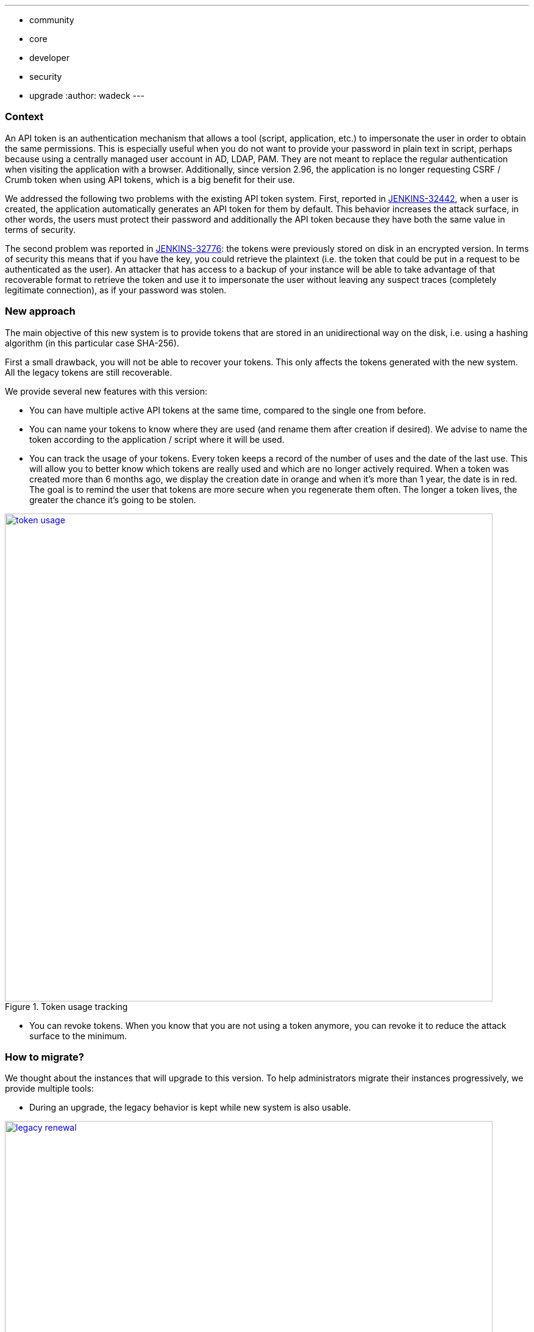 ---
:layout: post
:title: "Security Hardening: New API token system in Jenkins 2.129+"
:tags:
- community
- core
- developer
- security
- upgrade
:author: wadeck
---

### Context

An API token is an authentication mechanism that allows a tool (script, application, etc.) to impersonate the user
in order to obtain the same permissions. 
This is especially useful when you do not want to provide your password in plain text in script, 
perhaps because using a centrally managed user account in AD, LDAP, PAM.
They are not meant to replace the regular authentication when visiting the application with a browser.
Additionally, since version 2.96, the application is no longer requesting CSRF / Crumb token when using API tokens, 
which is a big benefit for their use.

We addressed the following two problems with the existing API token system. 
First, reported in link:https://issues.jenkins-ci.org/browse/JENKINS-32442[JENKINS-32442], when a user is created, 
the application automatically generates an API token for them by default. 
This behavior increases the attack surface, in other words, the users must protect their password and 
additionally the API token because they have both the same value in terms of security. 

The second problem was reported in link:https://issues.jenkins-ci.org/browse/JENKINS-32776[JENKINS-32776]: 
the tokens were previously stored on disk in an encrypted version. 
In terms of security this means that if you have the key, you could retrieve the plaintext 
(i.e. the token that could be put in a request to be authenticated as the user). 
An attacker that has access to a backup of your instance will be able to take advantage of that recoverable format
to retrieve the token and use it to impersonate the user without leaving any suspect traces (completely legitimate connection), 
as if your password was stolen.

### New approach

The main objective of this new system is to provide tokens that are stored in an unidirectional way on the disk,
i.e. using a hashing algorithm (in this particular case SHA-256).

First a small drawback, you will not be able to recover your tokens. 
This only affects the tokens generated with the new system.
All the legacy tokens are still recoverable.

We provide several new features with this version:

* You can have multiple active API tokens at the same time, compared to the single one from before.

* You can name your tokens to know where they are used (and rename them after creation if desired). 
We advise to name the token according to the application / script where it will be used.

* You can track the usage of your tokens.
Every token keeps a record of the number of uses and the date of the last use.
This will allow you to better know which tokens are really used and which are no longer actively required.
When a token was created more than 6 months ago, we display the creation date in orange and when it's more than 1 year, 
the date is in red.
The goal is to remind the user that tokens are more secure when you regenerate them often.
The longer a token lives, the greater the chance it's going to be stolen.

image::/images/post-images/2018-06-26-new-api-token-system/token_usage.png[title="Token usage tracking", role="text-center", width=800, link="/images/post-images/2018-06-26-new-api-token-system/token_usage.png"]

* You can revoke tokens.
When you know that you are not using a token anymore, you can revoke it to reduce the attack surface to the minimum.

### How to migrate?

We thought about the instances that will upgrade to this version. 
To help administrators migrate their instances progressively, we provide multiple tools:

* During an upgrade, the legacy behavior is kept while new system is also usable.

image::/images/post-images/2018-06-26-new-api-token-system/legacy_renewal.gif[title="Legacy token renewal still possible", role="text-center", width=800, link="/images/post-images/2018-06-26-new-api-token-system/legacy_renewal.gif"]

* In order to choose the pace of the migration, we added two configuration options 
in the "Configure Global Security" page in the brand new "API Token" section.

* On the user configuration page, the legacy token is highlighted with a warning sign 
explaining that they should revoke it and generate a new one (if needed) to increase security.

image::/images/post-images/2018-06-26-new-api-token-system/security_configuration_options.png[title="Security Configuration options", role="text-center", link="/images/post-images/2018-06-26-new-api-token-system/security_configuration_options.png"]

* The first one determines if a legacy token must be generated on user creation.
    
* The second one determines if a user can create a new legacy token without having already one.
This allows the administrator to avoid having users going back from the new system.

* By default both options are enabled only in upgrade mode, otherwise (fresh installation) they are disabled.

image::/images/post-images/2018-06-26-new-api-token-system/legacy_removal.gif[title="Remove legacy token and disable the re-creation", role="text-center", width=800, link="/images/post-images/2018-06-26-new-api-token-system/legacy_removal.gif"]

* Two administrative monitors that will inform about the configuration options described above when they are enabled.
The goal is to disable them when you no longer have third party tools that rely on those legacy features.

* An administrative monitor and its associated page, to monitor the usage of legacy tokens in your instance.
It will show up if at least one user still has a legacy token.

image::/images/post-images/2018-06-26-new-api-token-system/warning_list.png[title="Administrative monitor for the users with legacy tokens", role="text-center"]
And if you click on the link "list of impacted users", you will visit the following page:

image::/images/post-images/2018-06-26-new-api-token-system/monitor_screen.png[title="Legacy token monitoring page", role="text-center", width=800, link="/images/post-images/2018-06-26-new-api-token-system/monitor_screen.png"]

The page will display the list of users that have a legacy token, with statistics on them and 
the capability to revoke them in batch.

### Conclusion

With this new feature, the tokens are easier to use, more customizable and most importantly more secure. 
